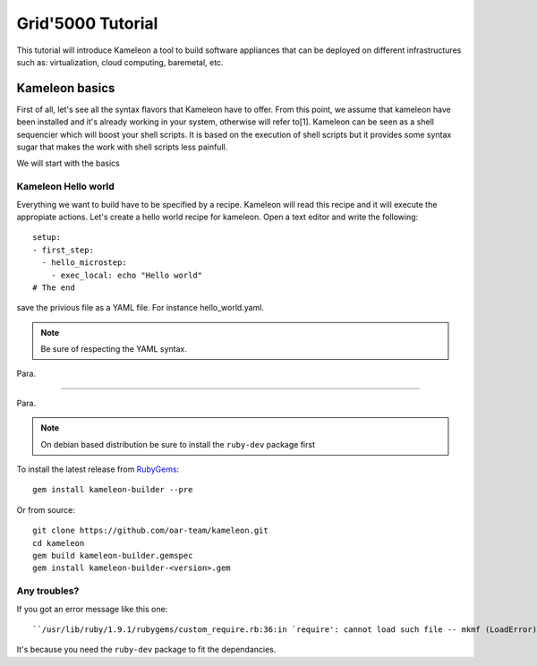 ==================
Grid'5000 Tutorial
==================

This tutorial will introduce Kameleon a tool to build software appliances that can be
deployed on different infrastructures such as: virtualization, cloud computing, baremetal, etc.

---------------
Kameleon basics
---------------

First of all, let's see all the syntax flavors that Kameleon have to offer.
From this point, we assume that kameleon have been installed and it's already working
in your system, otherwise will refer to[1].
Kameleon can be seen as a shell sequencier which will boost your shell scripts.
It is based on the execution of shell scripts but it provides some syntax sugar that makes
the work with shell scripts less painfull.

We will start with the basics

Kameleon Hello world
~~~~~~~~~~~~~~~~~~~~

Everything we want to build have to be specified by a recipe. Kameleon will read this recipe
and it will execute the appropiate actions. Let's create a hello world recipe for kameleon.
Open a text editor and write the following::

     setup:
     - first_step:
       - hello_microstep:
         - exec_local: echo "Hello world"
     # The end

save the privious file as a YAML file. For instance hello_world.yaml.

.. note::
    Be sure of respecting the YAML syntax.

Para.

----------

Para.


.. note::
    On debian based distribution be sure to install the ``ruby-dev`` package first

To install the latest release from `RubyGems`_:

.. _RubyGems: https://rubygems.org/gems/kameleon-builder

::

    gem install kameleon-builder --pre

Or from source::

    git clone https://github.com/oar-team/kameleon.git
    cd kameleon
    gem build kameleon-builder.gemspec
    gem install kameleon-builder-<version>.gem


Any troubles?
~~~~~~~~~~~~~
If you got an error message like this one::

    ``/usr/lib/ruby/1.9.1/rubygems/custom_require.rb:36:in `require': cannot load such file -- mkmf (LoadError)``

It's because you need the ``ruby-dev`` package to fit the dependancies.
